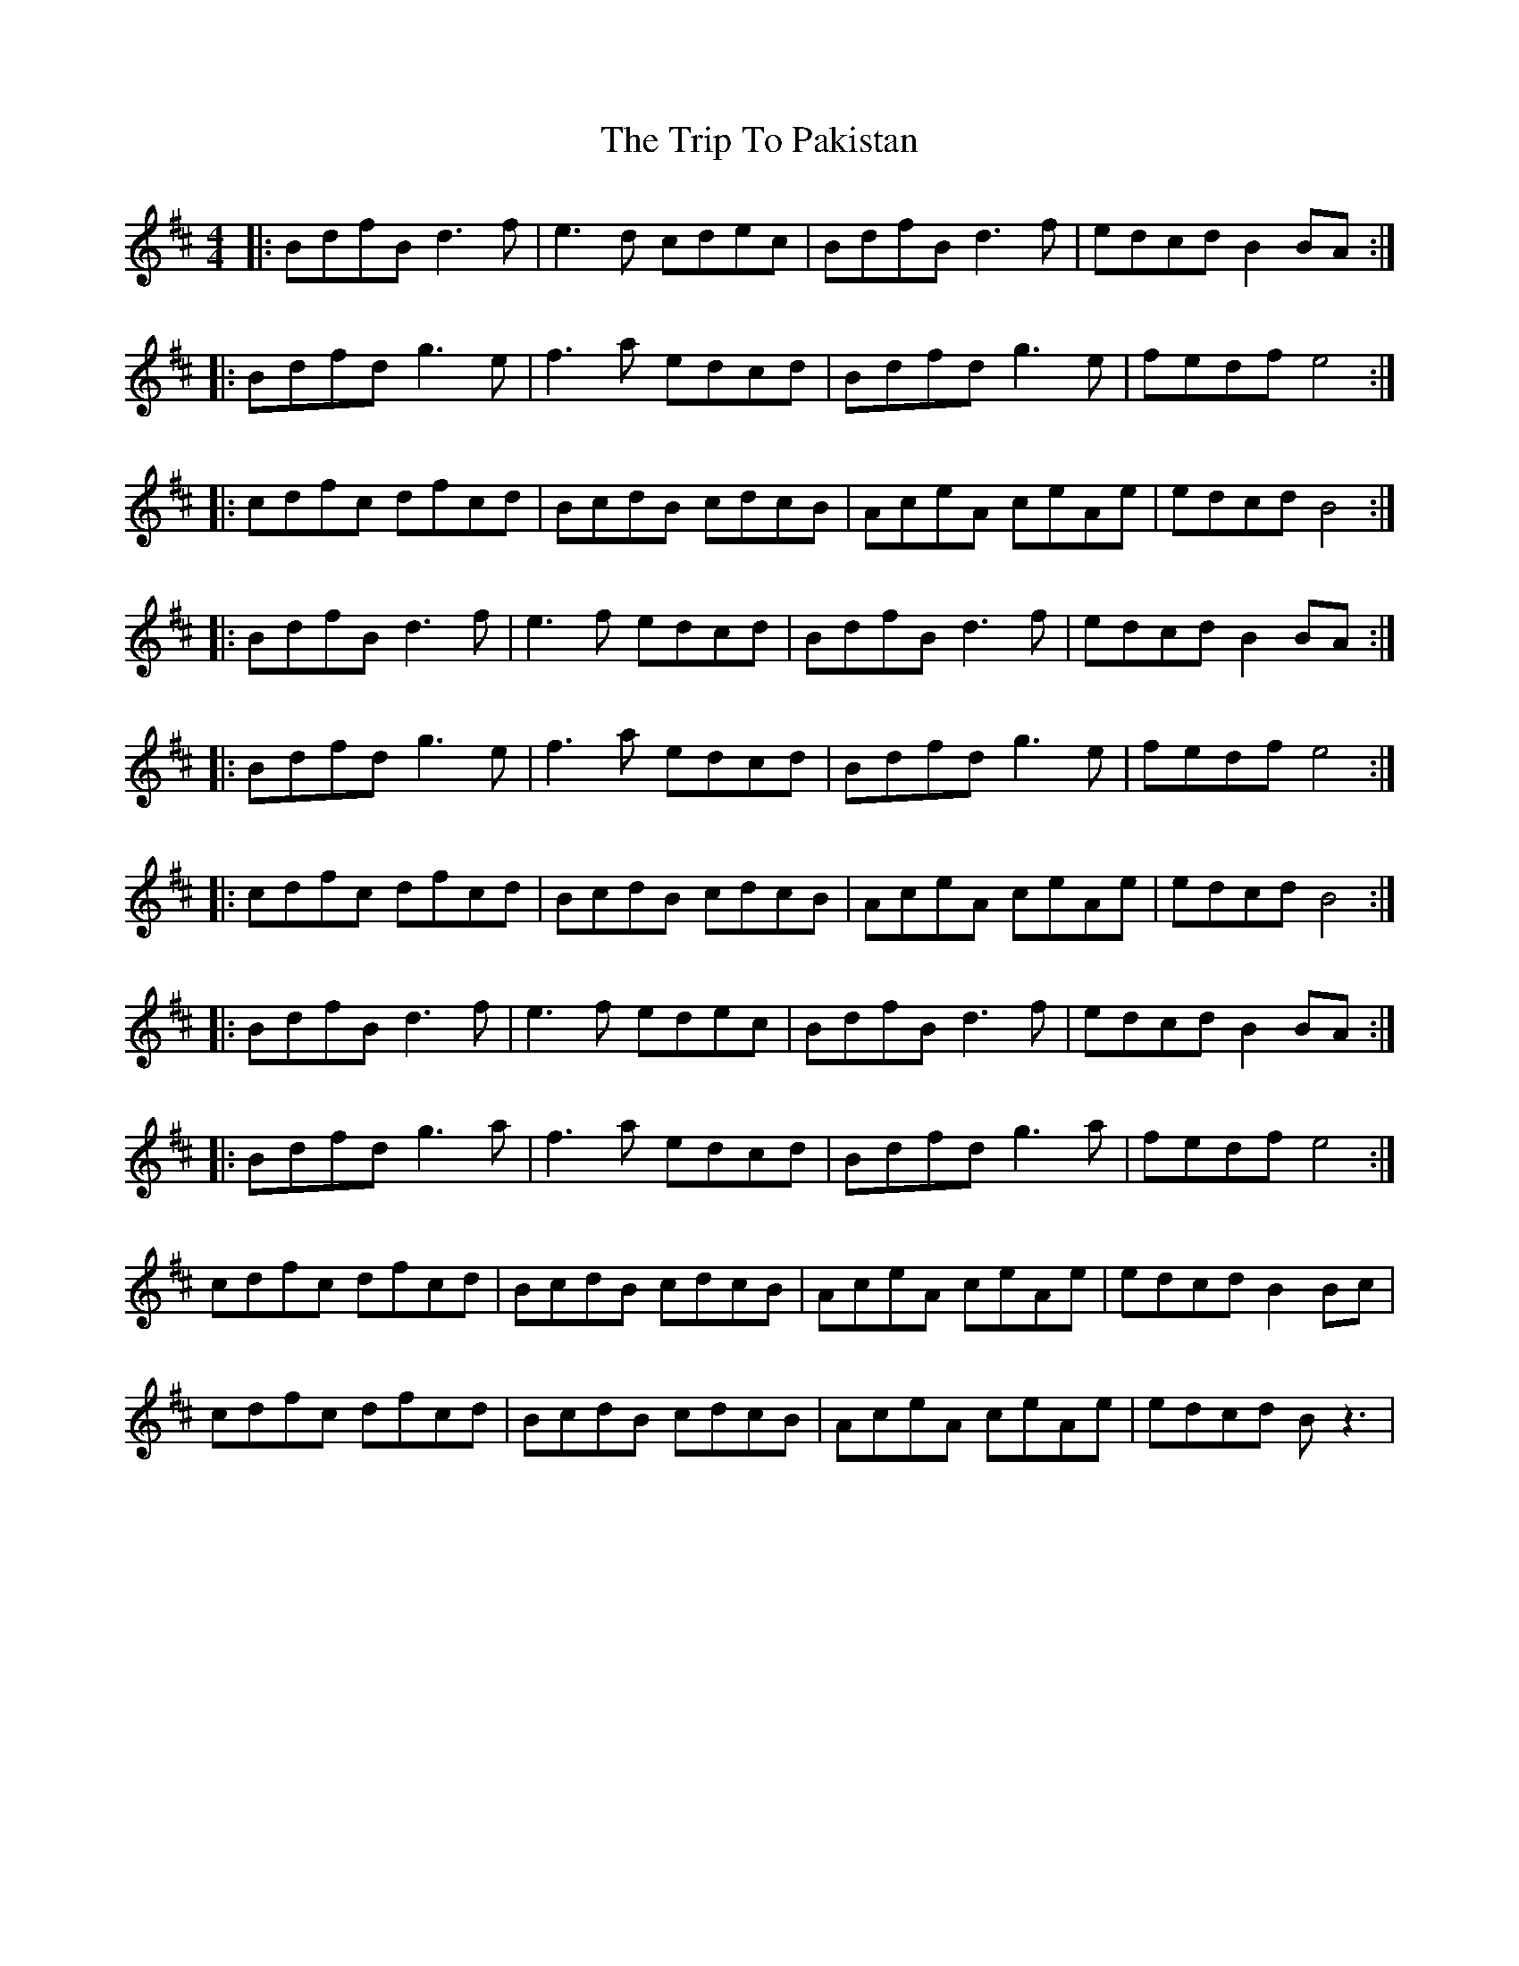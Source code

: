 X: 41086
T: Trip To Pakistan, The
R: reel
M: 4/4
K: Bminor
|:BdfB d3 f|e3 d cdec|BdfB d3 f|edcd B2BA:|
|:Bdfd g3 e|f3 a edcd|Bdfd g3 e|fedf e4:|
|:cdfc dfcd|BcdB cdcB|AceA ceAe|edcd B4:|
|:BdfB d3 f|e3 f edcd|BdfB d3 f|edcd B2BA:|
|:Bdfd g3 e|f3 a edcd|Bdfd g3 e|fedf e4:|
|:cdfc dfcd|BcdB cdcB|AceA ceAe|edcd B4:|
|:BdfB d3 f|e3 f edec|BdfB d3 f|edcd B2BA:|
|:Bdfd g3 a|f3 a edcd|Bdfd g3 a|fedf e4:|
cdfc dfcd|BcdB cdcB|AceA ceAe|edcd B2 Bc|
cdfc dfcd|BcdB cdcB|AceA ceAe|edcd B z3|

